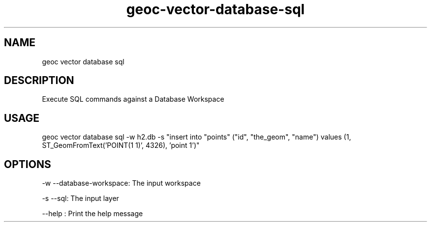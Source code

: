 .TH "geoc-vector-database-sql" "1" "20 December 2014" "version 0.1"
.SH NAME
geoc vector database sql
.SH DESCRIPTION
Execute SQL commands against a Database Workspace
.SH USAGE
geoc vector database sql -w h2.db -s "insert into "points" ("id", "the_geom", "name") values (1, ST_GeomFromText('POINT(1 1)', 4326), 'point 1')"
.SH OPTIONS
-w --database-workspace: The input workspace
.PP
-s --sql: The input layer
.PP
--help : Print the help message
.PP
